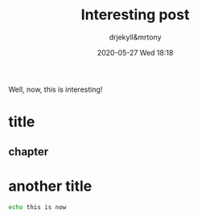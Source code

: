 #+STARTUP: hidestars
#+OPTIONS: H:2 num:t tags:t toc:t timestamps:t
#+LAYOUT: post
#+AUTHOR: drjekyll&mrtony
#+DATE: 2020-05-27 Wed 18:18
#+TITLE: Interesting post
#+DESCRIPTION: An interesting post about something
#+TAGS: hi hooooooo
#+CATEGORIES: category

Well, now, this is interesting!

* title

** chapter

* another title

#+BEGIN_SRC sh
echo this is now
#+END_SRC
